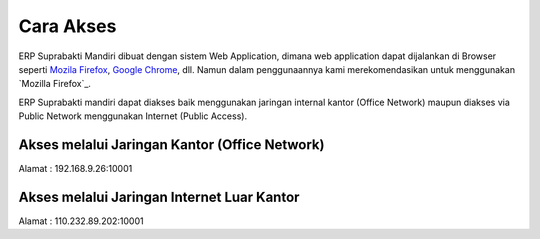 .. _content_cara_akses:

Cara Akses
==========

ERP Suprabakti Mandiri dibuat dengan sistem Web Application, dimana web application dapat dijalankan di Browser seperti `Mozila Firefox`_, `Google Chrome`_, dll. Namun dalam penggunaannya kami merekomendasikan untuk menggunakan `Mozilla Firefox`_.

ERP Suprabakti mandiri dapat diakses baik menggunakan jaringan internal kantor (Office Network) maupun diakses via Public Network menggunakan Internet (Public Access).


.. _Mozila Firefox: http://www.mozilla.org/
.. _Google Chrome: http://www.google.com/chrome/


Akses melalui Jaringan Kantor (Office Network)
----------------------------------------------

Alamat : 192.168.9.26:10001


Akses melalui Jaringan Internet Luar Kantor
-------------------------------------------

Alamat : 110.232.89.202:10001